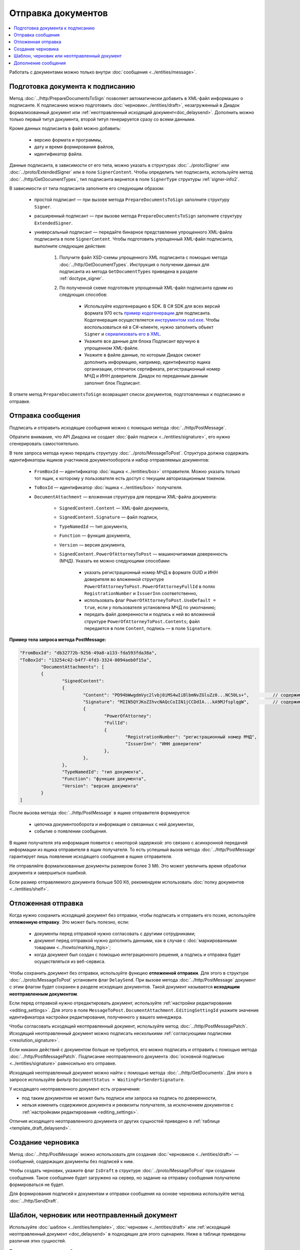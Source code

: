 Отправка документов
===================

.. contents:: :local:
	:depth: 3

Работать с документами можно только внутри :doc:`сообщения <../entities/message>`.


.. _doc_prepare_to_sign:

Подготовка документа к подписанию
---------------------------------

Метод :doc:`../http/PrepareDocumentsToSign` позволяет автоматически добавить в XML-файл информацию о подписанте. К подписанию можно подготовить :doc:`черновик<../entities/draft>`, незагруженный в Диадок формализованный документ или :ref:`неотправленный исходящий документ<doc_delaysend>`. Дополнить можно только первый титул документа, второй титул генерируется сразу со всеми данными. 

Кроме данных подписанта в файл можно добавить:

	- версию формата и программы,
	- дату и время формирования файлов,
	- идентификатор файла.

Данные подписанта, в зависимости от его типа, можно указать в структурах :doc:`../proto/Signer` или :doc:`../proto/ExtendedSigner` или в поле ``SignerContent``. Чтобы определить тип подписанта, используйте метод :doc:`../http/GetDocumentTypes`, тип подписанта вернется в поле ``SignerType`` структуры :ref:`signer-info2`.

В зависимости от типа подписанта заполните его следующим образом:

	- простой подписант — при вызове метода ``PrepareDocumentsToSign`` заполните структуру ``Signer``.
	- расширенный подписант — при вызове метода ``PrepareDocumentsToSign`` заполните структуру ``ExtendedSigner``.
	- универсальный подписант — передайте бинарное представление упрощенного XML-файла подписанта в поле ``SignerContent``. Чтобы подготовить упрощенный XML-файл подписанта, выполните следующие действия: 

		#. Получите файл XSD-схемы упрощенного XML подписанта с помощью метода :doc:`../http/GetDocumentTypes`. Инструкция о получении данных для подписанта из метода ``GetDocumentTypes`` приведена в разделе :ref:`doctype_signer`.
		#. По полученной схеме подготовьте упрощенный XML-файл подписанта одним из следующих способов:

			- Используйте кодогенерацию в SDK. В C# SDK для всех версий формата 970 есть `пример кодогенерации <https://github.com/diadoc/diadocsdk-csharp/tree/master/src/DataXml/Utd970/V050201>`_ для подписанта. Кодогенерация осуществляется `инструментом xsd.exe <https://docs.microsoft.com/ru-ru/dotnet/standard/serialization/xml-schema-definition-tool-xsd-exe>`_. Чтобы воспользоваться ей в C#-клиенте, нужно заполнить объект ``Signer`` и `сериализовать его в XML <https://github.com/diadoc/diadocsdk-csharp/blob/master/src/XmlSerializerExtensions.cs>`_.
			- Укажите все данные для блока Подписант вручную в упрощенном XML-файле.
			- Укажите в файле данные, по которым Диадок сможет дополнить информацию, например, идентификатор ящика организации, отпечаток сертификата, регистрационный номер МЧД и ИНН доверителя. Диадок по переданным данным заполнит блок Подписант.

В ответе метод ``PrepareDocumentsToSign`` возвращает список документов, подготовленных к подписанию и отправке.


.. _doc_send:

Отправка сообщения
------------------

Подписать и отправить исходящие сообщения можно с помощью метода :doc:`../http/PostMessage`.

Обратите внимание, что API Диадока не создает :doc:`файл подписи <../entities/signature>`, его нужно сгенерировать самостоятельно.

В теле запроса метода нужно передать структуру :doc:`../proto/MessageToPost`. Структура должна содержать идентификаторы ящиков участников документооборота и набор отправляемых документов:

	- ``FromBoxId`` — идентификатор :doc:`ящика <../entities/box>` отправителя. Можно указать только тот ящик, к которому у пользователя есть доступ с текущим авторизационным токеном.
	- ``ToBoxId`` — идентификатор :doc:`ящика <../entities/box>` получателя.
	- ``DocumentAttachment`` — вложенная структура для передачи XML-файла документа:

		- ``SignedContent.Content`` — XML-файл документа,
		- ``SignedContent.Signature`` — файл подписи,
		- ``TypeNamedId`` — тип документа,
		- ``Function`` — функция документа,
		- ``Version`` — версия документа,
		- ``SignedContent.PowerOfAttorneyToPost`` — машиночитаемая доверенность (МЧД). Указать ее можно следующими способами:

			- указать регистрационный номер МЧД в формате GUID и ИНН доверителя во вложенной структуре ``PowerOfAttorneyToPost.PowerOfAttorneyFullId`` в полях ``RegistrationNumber`` и ``IssuerInn`` соответственно,
			- использовать флаг ``PowerOfAttorneyToPost.UseDefault = true``, если у пользователя установлена МЧД по умолчанию;
			- передать файл доверенности и подпись к ней во вложенной структуре ``PowerOfAttorneyToPost.Contents``; файл передается в поле ``Content``, подпись — в поле ``Signature``.

**Пример тела запроса метода PostMessage:**

.. container:: toggle

 .. code-block:: json

	"FromBoxId": "db32772b-9256-49a8-a133-fda593fda38a",
	"ToBoxId": "13254c42-b4f7-4fd3-3324-0094aeb0f15a",
		"DocumentAttachments": [
		{
			"SignedContent":
			{
				"Content": "PD94bWwgdmVyc2lvbj0iMS4wIiBlbmNvZGluZz0...NC50Ls+",		// содержимое XML-файла в кодировке base-64
				"Signature": "MIIN5QYJKoZIhvcNAQcCoIIN1jCCDdIA...kA9MJfsplqgW",		// содержимое файла подписи в кодировке base-64
				{
					"PowerOfAttorney":
					"FullId":
					{
						"RegistrationNumber": "регистрационный номер МЧД",
						"IssuerInn": "ИНН доверителя"
					},
				},
			},
			"TypeNamedId": "тип документа",
			"Function": "функция документа",
			"Version": "версия документа"
		}
	]

После вызова метода :doc:`../http/PostMessage` в ящике отправителя формируется:

	- цепочка документооборота и информация о связанных с ней документах,
	- событие о появлении сообщения.

В ящике получателя эта информация появится с некоторой задержкой: это связано с асинхронной передачей информации из ящика отправителя в ящик получателя. То есть успешный вызов метода :doc:`../http/PostMessage` гарантирует лишь появление исходящего сообщения в ящике отправителя.

Не отправляйте формализованные документы размером более 3 Мб. Это может увеличить время обработки документа и завершиться ошибкой.

Если размер отправляемого документа больше 500 Кб, рекомендуем использовать :doc:`полку документов <../entities/shelf>`.


.. _doc_delaysend:

Отложенная отправка
-------------------

Когда нужно сохранить исходящий документ без отправки, чтобы подписать и отправить его позже, используйте **отложенную отправку**.
Это может быть полезно, если:

	- документы перед отправкой нужно согласовать с другими сотрудниками;
	- документ перед отправкой нужно дополнить данными, как в случае с :doc:`маркированными товарами <../howto/marking_ttgis>`;
	- когда документ был создан с помощью интеграционного решения, а подпись и отправка будет осуществляться из веб-сервиса.

Чтобы сохранить документ без отправки, используйте функцию **отложенной отправки**.
Для этого в структуре :doc:`../proto/MessageToPost` установите флаг ``DelaySend``. При вызове метода :doc:`../http/PostMessage` документ с этим флагом будет сохранен в разделе исходящих документов. Такой документ называется **исходящим неотправленным документом**.

Если перед отправкой нужно отредактировать документ, используйте :ref:`настройки редактирования <editing_settings>`. Для этого в поле ``MessageToPost.DocumentAttachment.EditingSettingId`` укажите значение идентификатора настройки редактирования, полученного у вашего менеджера.

Чтобы согласовать исходящий неотправленный документ, используйте метод :doc:`../http/PostMessagePatch`. Исходящий неотправленный документ можно подписать несколькими :ref:`согласующими подписями <resolution_signature>`.

Если никаких действий с документом больше не требуется, его можно подписать и отправить с помощью метода :doc:`../http/PostMessagePatch`. Подписание неотправленного документа :doc:`основной подписью <../entities/signature>` равносильно его отправке.

Исходящий неотправленный документ можно найти с помощью метода :doc:`../http/GetDocuments`. Для этого в запросе используйте фильтр ``DocumentStatus = WaitingForSenderSignature``.

У исходящего неотправленного документ есть ограничения:

- под таким документом не может быть подписи или запроса на подпись по доверенности,
- нельзя изменить содержимое документа и реквизиты получателя, за исключением документов с :ref:`настройками редактирования <editing_settings>`.

Отличия исходящего неотправленного документа от других сущностей приведено в :ref:`таблице <template_draft_delaysend>`.


.. _doc_draft:

Создание черновика
------------------

Метод :doc:`../http/PostMessage` можно использовать для создания :doc:`черновиков <../entities/draft>` — сообщений, содержащих документы без подписей к ним.

Чтобы создать черновик, укажите флаг ``IsDraft`` в структуре :doc:`../proto/MessageToPost` при создании сообщения. Такое сообщение будет загружено на сервер, но задание на отправку сообщения получателю формироваться не будет.

Для формирования подписей к документам и отправки сообщения на основе черновика используйте метод :doc:`../http/SendDraft`.


.. _template_draft_delaysend:

Шаблон, черновик или неотправленный документ
--------------------------------------------

Используйте :doc:`шаблон <../entities/template>`, :doc:`черновик <../entities/draft>` или :ref:`исходящий неотправленный документ <doc_delaysend>` в подходящих для этого сценариях. Ниже в таблице приведены различия этих сущностей.

.. table:: Различия черновика, шаблона и исходящего неотправленного документа

	+---------------------------------+-----------------------------------------------------+---------------------------------------+----------------------------------------------------+
	|                                 | Шаблон                                              | Черновик                              | Исходящий неотправленный документ                  |
	+=================================+=====================================================+=======================================+====================================================+
	| Свойства                        | Сообщение без подписей. На его основе можно создать | «Заготовка» документа, т.е. сущность, | Уже готовый к отправке документ, сохраненный в     |
	|                                 | один или несколько документов — в зависимости от    | на основе которой можно создать один  | разделе «Исходящие».                               |
	|                                 | настроек.                                           | документ.                             | Имеет статус «Требуется подписать и отправить».    |
	|                                 | С шаблоном можно работать в своем ящике или         |                                       |                                                    |
	|                                 | отправить контрагенту.                              |                                       |                                                    |
	+---------------------------------+-----------------------------------------------------+---------------------------------------+----------------------------------------------------+
	| Где хранится                    | в ящике отправителя или получателя                  | в ящике отправителя                   | в ящике отправителя                                |
	+---------------------------------+-----------------------------------------------------+---------------------------------------+----------------------------------------------------+
	| Можно ли редактировать перед    | да, если указаны                                    | нет                                   | да, если указаны                                   |
	| отправкой                       | :ref:`настройки редактирования <editing_settings>`  |                                       | :ref:`настройки редактирования <editing_settings>` |
	+---------------------------------+-----------------------------------------------------+---------------------------------------+----------------------------------------------------+
	| Что будет после отправки        | в зависимости от настроек:                          | черновик будет удален                 | будет отправлен контрагенту                        |
	|                                 |                                                     |                                       |                                                    |
	|                                 | - если шаблон одноразовый, то он будет удален       |                                       |                                                    |
	|                                 |   после создания документа;                         |                                       |                                                    |
	|                                 | - если шаблон многоразовый, то он продолжит         |                                       |                                                    |
	|                                 |   существовать после создания документа.            |                                       |                                                    |
	+---------------------------------+-----------------------------------------------------+---------------------------------------+----------------------------------------------------+


.. _doc_patch:

Дополнение сообщения
--------------------

Сформированные сообщения можно дополнять :doc:`служебными документами <docservice>` и титулами последующих участников с помощью метода :doc:`../http/PostMessagePatch`.

Эта структура должна содержать идентификатор :doc:`ящика <../entities/box>`, хранящего сообщение, и идентификатор цепочки документооборота, которую нужно дополнить новым документом.
Пользователь, вызывающий метод, должен иметь доступ к ящику, в котором хранится сообщение.

В теле запроса метода передайте структуру :doc:`../proto/MessagePatchToPost`, заполненную следующими данными:

	- ``BoxId`` — идентификатор :doc:`ящика <../entities/box>`, в котором находится исходное сообщение.
	- ``MessageId`` — идентификатор сообщения, к которому относится дополнение.
	- ``RecipientTitles`` — вложенная структура для передачи XML-файла титула:

		- ``ParentEntityId`` — идентификатор титула продавца,
		- ``SignedContent.Content`` — XML-файл документа,
		- ``SignedContent.Signature`` — файл подписи.

Обратите внимание, что API Диадока не создает :doc:`файл подписи <../entities/signature>`, его нужно сгенерировать самостоятельно.

**Пример HTTP-запроса метода PostMessagePatch:**

.. code-block:: http

	POST /V3/PostMessagePatch HTTP/1.1
	Host: diadoc-api.kontur.ru
	Authorization: DiadocAuth ddauth_api_client_id={{ключ разработчика}}, ddauth_token={{авторизационный токен}}
	Content-Type: application/json; charset=utf-8

**Пример тела запроса метода PostMessagePatch:**

.. container:: toggle

 .. code-block:: json

	"BoxId": "db32772b-9256-49a8-a133-fda593fda38a",
	"MessageId": "bbcedb0d-ce34-4e0d-b321-3f600c920935",
	"RecipientTitles": [
		{
			"ParentEntityId":"30cf2c07-7297-4d48-bc6f-ca7a80e2cf95&",
			"SignedContent":
			{
				"Content": "PD94bWwgdmVyc2l...LDQudC7Pg==",      // содержимое XML-файла в кодировке base-64
				"Signature": "MIIN5QYJKoZIhvc...KsTM6zixgz"      // содержимое файла подписи в кодировке base-64
			}
		}
	]

После отправки в теле ответа метода вернется отправленное дополнение, представленное структурой :doc:`../proto/MessagePatch`.

В результате работы метода сообщение будет обновлено в ящиках всех участников документооборота. В ящике получателя обновление может произойти с задержкой.
